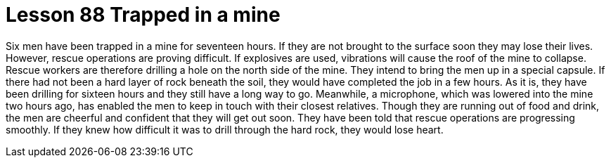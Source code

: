 = Lesson 88 Trapped in a mine

Six men have been trapped in a mine for seventeen hours. If they are not brought to the surface soon they may lose their lives. However, rescue operations are proving difficult. If explosives are used, vibrations will cause the roof of the mine to collapse. Rescue workers are therefore drilling a hole on the north side of the mine. They intend to bring the men up in a special capsule. If there had not been a hard layer of rock beneath the soil, they would have completed the job in a few hours. As it is, they have been drilling for sixteen hours and they still have a long way to go. Meanwhile, a microphone, which was lowered into the mine two hours ago, has enabled the men to keep in touch with their closest relatives. Though they are running out of food and drink, the men are cheerful and confident that they will get out soon. They have been told that rescue operations are progressing smoothly. If they knew how difficult it was to drill through the hard rock, they would lose heart.